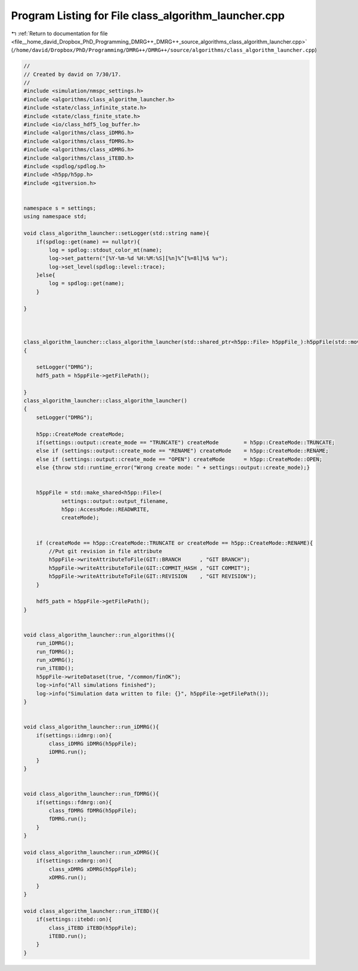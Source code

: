 
.. _program_listing_file__home_david_Dropbox_PhD_Programming_DMRG++_DMRG++_source_algorithms_class_algorithm_launcher.cpp:

Program Listing for File class_algorithm_launcher.cpp
=====================================================

|exhale_lsh| :ref:`Return to documentation for file <file__home_david_Dropbox_PhD_Programming_DMRG++_DMRG++_source_algorithms_class_algorithm_launcher.cpp>` (``/home/david/Dropbox/PhD/Programming/DMRG++/DMRG++/source/algorithms/class_algorithm_launcher.cpp``)

.. |exhale_lsh| unicode:: U+021B0 .. UPWARDS ARROW WITH TIP LEFTWARDS

.. code-block:: cpp

   //
   // Created by david on 7/30/17.
   //
   #include <simulation/nmspc_settings.h>
   #include <algorithms/class_algorithm_launcher.h>
   #include <state/class_infinite_state.h>
   #include <state/class_finite_state.h>
   #include <io/class_hdf5_log_buffer.h>
   #include <algorithms/class_iDMRG.h>
   #include <algorithms/class_fDMRG.h>
   #include <algorithms/class_xDMRG.h>
   #include <algorithms/class_iTEBD.h>
   #include <spdlog/spdlog.h>
   #include <h5pp/h5pp.h>
   #include <gitversion.h>
   
   
   namespace s = settings;
   using namespace std;
   
   void class_algorithm_launcher::setLogger(std::string name){
       if(spdlog::get(name) == nullptr){
           log = spdlog::stdout_color_mt(name);
           log->set_pattern("[%Y-%m-%d %H:%M:%S][%n]%^[%=8l]%$ %v");
           log->set_level(spdlog::level::trace);
       }else{
           log = spdlog::get(name);
       }
   
   }
   
   
   
   class_algorithm_launcher::class_algorithm_launcher(std::shared_ptr<h5pp::File> h5ppFile_):h5ppFile(std::move(h5ppFile_))
   {
   
       setLogger("DMRG");
       hdf5_path = h5ppFile->getFilePath();
   
   }
   class_algorithm_launcher::class_algorithm_launcher()
   {
       setLogger("DMRG");
   
       h5pp::CreateMode createMode;
       if(settings::output::create_mode == "TRUNCATE") createMode        = h5pp::CreateMode::TRUNCATE;
       else if (settings::output::create_mode == "RENAME") createMode    = h5pp::CreateMode::RENAME;
       else if (settings::output::create_mode == "OPEN") createMode      = h5pp::CreateMode::OPEN;
       else {throw std::runtime_error("Wrong create mode: " + settings::output::create_mode);}
   
   
       h5ppFile = std::make_shared<h5pp::File>(
               settings::output::output_filename,
               h5pp::AccessMode::READWRITE,
               createMode);
   
   
       if (createMode == h5pp::CreateMode::TRUNCATE or createMode == h5pp::CreateMode::RENAME){
           //Put git revision in file attribute
           h5ppFile->writeAttributeToFile(GIT::BRANCH      , "GIT BRANCH");
           h5ppFile->writeAttributeToFile(GIT::COMMIT_HASH , "GIT COMMIT");
           h5ppFile->writeAttributeToFile(GIT::REVISION    , "GIT REVISION");
       }
   
       hdf5_path = h5ppFile->getFilePath();
   }
   
   
   void class_algorithm_launcher::run_algorithms(){
       run_iDMRG();
       run_fDMRG();
       run_xDMRG();
       run_iTEBD();
       h5ppFile->writeDataset(true, "/common/finOK");
       log->info("All simulations finished");
       log->info("Simulation data written to file: {}", h5ppFile->getFilePath());
   }
   
   
   void class_algorithm_launcher::run_iDMRG(){
       if(settings::idmrg::on){
           class_iDMRG iDMRG(h5ppFile);
           iDMRG.run();
       }
   }
   
   
   void class_algorithm_launcher::run_fDMRG(){
       if(settings::fdmrg::on){
           class_fDMRG fDMRG(h5ppFile);
           fDMRG.run();
       }
   }
   
   void class_algorithm_launcher::run_xDMRG(){
       if(settings::xdmrg::on){
           class_xDMRG xDMRG(h5ppFile);
           xDMRG.run();
       }
   }
   
   void class_algorithm_launcher::run_iTEBD(){
       if(settings::itebd::on){
           class_iTEBD iTEBD(h5ppFile);
           iTEBD.run();
       }
   }
   
